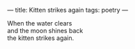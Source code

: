 :PROPERTIES:
:ID:       0C0B4C7F-0BBE-4A69-9D2A-4CDE62ABD113
:SLUG:     kitten-strikes-again
:END:
---
title: Kitten strikes again
tags: poetry
---

#+BEGIN_VERSE
When the water clears
and the moon shines back
the kitten strikes again.
#+END_VERSE
